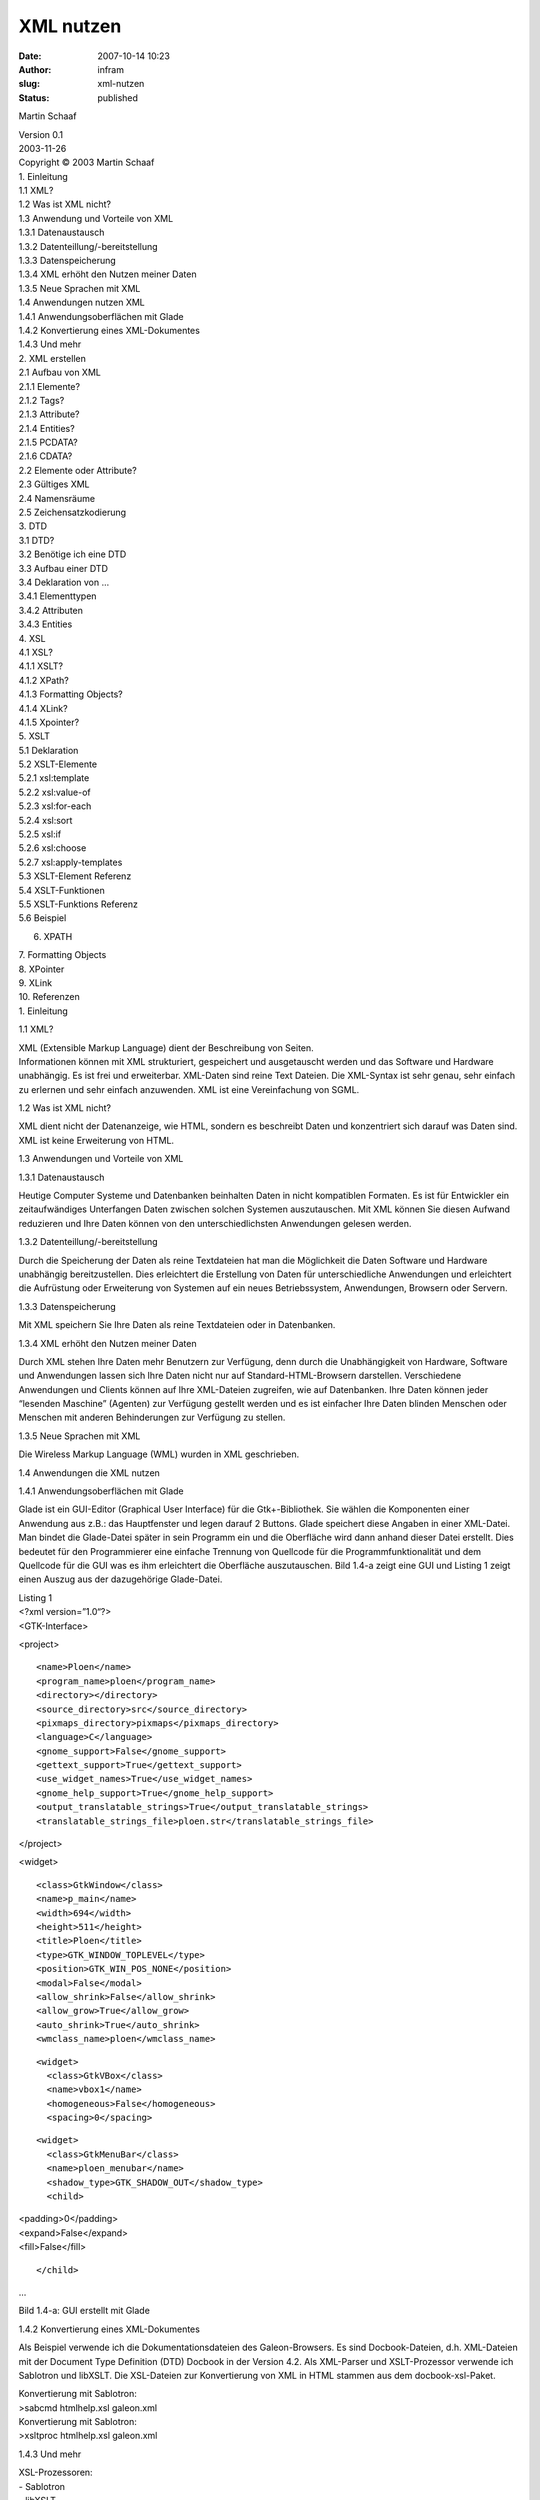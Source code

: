 XML nutzen
##########
:date: 2007-10-14 10:23
:author: infram
:slug: xml-nutzen
:status: published

Martin Schaaf

| Version 0.1
| 2003-11-26

| Copyright © 2003 Martin Schaaf
| 1. Einleitung
| 1.1 XML?
| 1.2 Was ist XML nicht?
| 1.3 Anwendung und Vorteile von XML
| 1.3.1 Datenaustausch
| 1.3.2 Datenteillung/-bereitstellung
| 1.3.3 Datenspeicherung
| 1.3.4 XML erhöht den Nutzen meiner Daten
| 1.3.5 Neue Sprachen mit XML
| 1.4 Anwendungen nutzen XML
| 1.4.1 Anwendungsoberflächen mit Glade
| 1.4.2 Konvertierung eines XML-Dokumentes
| 1.4.3 Und mehr
| 2. XML erstellen
| 2.1 Aufbau von XML
| 2.1.1 Elemente?
| 2.1.2 Tags?
| 2.1.3 Attribute?
| 2.1.4 Entities?
| 2.1.5 PCDATA?
| 2.1.6 CDATA?
| 2.2 Elemente oder Attribute?
| 2.3 Gültiges XML
| 2.4 Namensräume
| 2.5 Zeichensatzkodierung
| 3. DTD
| 3.1 DTD?
| 3.2 Benötige ich eine DTD
| 3.3 Aufbau einer DTD
| 3.4 Deklaration von ...
| 3.4.1 Elementtypen
| 3.4.2 Attributen
| 3.4.3 Entities
| 4. XSL
| 4.1 XSL?
| 4.1.1 XSLT?
| 4.1.2 XPath?
| 4.1.3 Formatting Objects?
| 4.1.4 XLink?
| 4.1.5 Xpointer?
| 5. XSLT
| 5.1 Deklaration
| 5.2 XSLT-Elemente
| 5.2.1 xsl:template
| 5.2.2 xsl:value-of
| 5.2.3 xsl:for-each
| 5.2.4 xsl:sort
| 5.2.5 xsl:if
| 5.2.6 xsl:choose
| 5.2.7 xsl:apply-templates
| 5.3 XSLT-Element Referenz
| 5.4 XSLT-Funktionen
| 5.5 XSLT-Funktions Referenz
| 5.6 Beispiel

6. XPATH

| 7. Formatting Objects
| 8. XPointer
| 9. XLink

| 10. Referenzen
| 1. Einleitung

1.1 XML?

| XML (Extensible Markup Language) dient der Beschreibung von Seiten.
| Informationen können mit XML strukturiert, gespeichert und
  ausgetauscht werden und das Software und Hardware unabhängig. Es ist
  frei und erweiterbar. XML-Daten sind reine Text Dateien. Die
  XML-Syntax ist sehr genau, sehr einfach zu erlernen und sehr einfach
  anzuwenden. XML ist eine Vereinfachung von SGML.

1.2 Was ist XML nicht?

XML dient nicht der Datenanzeige, wie HTML, sondern es beschreibt Daten
und konzentriert sich darauf was Daten sind. XML ist keine Erweiterung
von HTML.

1.3 Anwendungen und Vorteile von XML

1.3.1 Datenaustausch

Heutige Computer Systeme und Datenbanken beinhalten Daten in nicht
kompatiblen Formaten. Es ist für Entwickler ein zeitaufwändiges
Unterfangen Daten zwischen solchen Systemen auszutauschen. Mit XML
können Sie diesen Aufwand reduzieren und Ihre Daten können von den
unterschiedlichsten Anwendungen gelesen werden.

1.3.2 Datenteillung/-bereitstellung

Durch die Speicherung der Daten als reine Textdateien hat man die
Möglichkeit die Daten Software und Hardware unabhängig bereitzustellen.
Dies erleichtert die Erstellung von Daten für unterschiedliche
Anwendungen und erleichtert die Aufrüstung oder Erweiterung von Systemen
auf ein neues Betriebssystem, Anwendungen, Browsern oder Servern.

1.3.3 Datenspeicherung

Mit XML speichern Sie Ihre Daten als reine Textdateien oder in
Datenbanken.

1.3.4 XML erhöht den Nutzen meiner Daten

Durch XML stehen Ihre Daten mehr Benutzern zur Verfügung, denn durch die
Unabhängigkeit von Hardware, Software und Anwendungen lassen sich Ihre
Daten nicht nur auf Standard-HTML-Browsern darstellen. Verschiedene
Anwendungen und Clients können auf Ihre XML-Dateien zugreifen, wie auf
Datenbanken. Ihre Daten können jeder “lesenden Maschine” (Agenten) zur
Verfügung gestellt werden und es ist einfacher Ihre Daten blinden
Menschen oder Menschen mit anderen Behinderungen zur Verfügung zu
stellen.

1.3.5 Neue Sprachen mit XML

Die Wireless Markup Language (WML) wurden in XML geschrieben.

1.4 Anwendungen die XML nutzen

1.4.1 Anwendungsoberflächen mit Glade

Glade ist ein GUI-Editor (Graphical User Interface) für die
Gtk+-Bibliothek. Sie wählen die Komponenten einer Anwendung aus z.B.:
das Hauptfenster und legen darauf 2 Buttons. Glade speichert diese
Angaben in einer XML-Datei. Man bindet die Glade-Datei später in sein
Programm ein und die Oberfläche wird dann anhand dieser Datei erstellt.
Dies bedeutet für den Programmierer eine einfache Trennung von Quellcode
für die Programmfunktionalität und dem Quellcode für die GUI was es ihm
erleichtert die Oberfläche auszutauschen. Bild 1.4-a zeigt eine GUI und
Listing 1 zeigt einen Auszug aus der dazugehörige Glade-Datei.

| Listing 1
| <?xml version=”1.0“?>
| <GTK-Interface>

<project>

::

     <name>Ploen</name>
     <program_name>ploen</program_name>
     <directory></directory>
     <source_directory>src</source_directory>
     <pixmaps_directory>pixmaps</pixmaps_directory>
     <language>C</language>
     <gnome_support>False</gnome_support>
     <gettext_support>True</gettext_support>
     <use_widget_names>True</use_widget_names>
     <gnome_help_support>True</gnome_help_support>
     <output_translatable_strings>True</output_translatable_strings>
     <translatable_strings_file>ploen.str</translatable_strings_file>

</project>

<widget>

::

     <class>GtkWindow</class>
     <name>p_main</name>
     <width>694</width>
     <height>511</height>
     <title>Ploen</title>
     <type>GTK_WINDOW_TOPLEVEL</type>
     <position>GTK_WIN_POS_NONE</position>
     <modal>False</modal>
     <allow_shrink>False</allow_shrink>
     <allow_grow>True</allow_grow>
     <auto_shrink>True</auto_shrink>
     <wmclass_name>ploen</wmclass_name>

::

     <widget>
       <class>GtkVBox</class>
       <name>vbox1</name>
       <homogeneous>False</homogeneous>
       <spacing>0</spacing>

::

       <widget>
         <class>GtkMenuBar</class>
         <name>ploen_menubar</name>
         <shadow_type>GTK_SHADOW_OUT</shadow_type>
         <child>

| <padding>0</padding>
| <expand>False</expand>
| <fill>False</fill>

::

         </child>

...

Bild 1.4-a: GUI erstellt mit Glade

1.4.2 Konvertierung eines XML-Dokumentes

Als Beispiel verwende ich die Dokumentationsdateien des Galeon-Browsers.
Es sind Docbook-Dateien, d.h. XML-Dateien mit der Document Type
Definition (DTD) Docbook in der Version 4.2. Als XML-Parser und
XSLT-Prozessor verwende ich Sablotron und libXSLT. Die XSL-Dateien zur
Konvertierung von XML in HTML stammen aus dem docbook-xsl-Paket.

| Konvertierung mit Sablotron:
| >sabcmd htmlhelp.xsl galeon.xml

| Konvertierung mit Sablotron:
| >xsltproc htmlhelp.xsl galeon.xml

1.4.3 Und mehr

| XSL-Prozessoren:
| - Sablotron
| - libXSLT

| Office-Suite:
| - Abiword - Textverarbeitung ()
| - GNumeric - Tabellenkalkulation ()
| - `OpenOffice <http://www.ma-scha.de/index.php?wiki=OpenOffice>`__
  (http://www.openoffice.org/)

| “HTML"-Browser
| - Amaya (http://www.w3c.org/)
| - Internet Explorer
| - Mozilla (http://www.mozilla.org/)

| Datenbanken:
| - dbXML (http://www.dbxml.org/overview.html)
| - Ozon-DB (http://www.ozon-db.org/)
| - Tamino (http://www.softwareag.com/tamino/)
| - X-Hive (http://www.x-hive.com/)

| Entwicklung:
| - Glade - GUI-Editor (http://glade.pn.org/)
| 2. XML erstellen

2.1 Aufbau von XML

Wie im letzten Kapitel schon erwähnt wurde, sind XML-Dateien reine
Textdateien. Die von jedem Text-Editor geöffnet, gelesen und geschrieben
werden können. In Listing 2 finden Sie ein einfaches Beispiel.

| Listing 2
| <?xml version=”1.0“ encoding="ISO-8859-1“?>
| <email>
| <to>f@p.com</to>
| </email>

Als erstes sollte das XML-Dokument eine XML-Deklaration besitzen, die
angibt, welche XML-Version und Zeichensatzkodierung das folgende
Dokument benutzt. Wie in HTML werden Daten durch
Identifizierungskennzeichen, sogenannte Tags, strukturiert und
beschrieben. Die in Listing 2 verwendeten Tags sind von mir selbst
definiert, denn XML gibt die Namen der Tags nicht vor. Hierbei wird
zwischen Groß- und Kleinschreibung unterschieden. Im Gegensatz zu HTML
müssen alle XML-Elemente einen schließenden Tag haben und das zuletzt
geöffnete Element muss als erstes Element geschlossen werden. Ein
XML-Dokument benötigt wenigstens ein Element, das Wurzel-Element
(Root-Element).

Beispiel

::

     <b><i></b></i>

| Falsch <b><i></i>
| Falsch <B><i></I></b>
| Falsch <b><i></i></b>
| Richtig <b><i/></b>
| Richtig

Warum ist das letzte Beispiel richtig? Es fehlt doch der schließende
Tag. XML erlaubt, wenn kein Inhalt zwischen den Tags auftritt, diese
Vereinfachung. Jedes XML-Dokument braucht ein Wurzelelement
(Root-Element). In Listing 2 ist “email” das Root-Element. Alle
möglichen Zeilenumbrüche werden in ein Zeilenvorschub (line-feed, #xA)
umgewandelt. Leerzeichen zwischen einem öffnenden und dem dazugehörigen
schließenden Tag werden nicht verkürzt. Kommentare werden wie in Listing
3 gezeigt angewendet.

| Listing 3
| <?xml version=”1.0“ encoding="ISO-8859-15“?>
| <!-- zu versendende E-Mail -->
| <email>
| <!-- E-Mail-Adresse des Empfängers -->
| <to>f@p.com</to>
| <from>a@p.com</from>
| </email>

2.1.1 Elemente?

| Ein XML-Element besteht aus allem zwischen einschließlich Start- und
  einschließlich End-Tag, sind erweiterbar, haben Beziehungen
  untereinander und einfache Bennungsregeln.
| XML-Elemente haben Kind (child) und Eltern (parent) und Geschwister
  (siblings) Beziehungen. In Listing 3 ist “email” das Wurzel-Element.
  “to” und “from” sind Geschwister-Elemente, weil sie das gleiche
  Eltern-Element haben. “to” und “from” sind Kind-Elemente von “email”
  und “email” ist das Eltern-Element von “to” und “from”. Elemente
  können Text, andere Elemente enthalten oder leer sein.

| XML-Elemente können Attribute beinhalten und gemischten, einfachen
  oder leeren Inhalt haben.
| Gemischter Inhalt umfasst Text oder weitere Elemente. Einfacher Inhalt
  umfasst nur Text. Leerer Inhalt natürlich keins von beiden.

2.1.2 Tags?

Tags sind Identifizierungskennzeichen, die Elemente markieren. Es gibt
Start-Tags und Ende-Tags.

| Tag-Arten
| Start-Tag
| <tag>
| Ende-Tag
| </tag>
| Leerer-Tag
| <tag />

| Die Tags der Elemente können aus Zahlen, Buchstaben und anderen
  Zeichen bestehen. Dabei dürfen keine Zahlen oder Satzzeichen sowie die
  Buchstabenkombination “xml” am Anfang stehen. Es dürfen keine
  Leerzeichen auftreten. Vermeiden sie “-” und “.”. “:” wird für die
  Trennung von Namensräumen verwendet und sollte deshalb nicht im Tag
  vorkommen.
| Die Länge der Tags ist unbegrenzt, besser sind aber einfache kurze
  Tags.

2.1.3 Attribute?

Attribute finden ausschließlich in den Start-Tags Anwendung. Sie
beinhalten weitere Informationen zum Element. Die Werte der Attribute
müssen in " oder ' eingeschlossen werden. Listing 4 zeigt das Beispiel
aus Listing 3 um Attribute erweitert.

| Listing 4
| <?xml version=”1.0" encoding="ISO-8859-15“?>
| <!-- zu versendende E-Mail -->
| <email notify="true">
| <!-- E-Mail-Adresse des Empfängers -->
| <to name="Mr. Green">f@p.com</to>
| <!-- E-Mail-Adresse des Absenders -->
| <from name="Mr. Blue">a@p.com</from>
| </email>

2.1.4 Entities?

Wenn Sie von XML reservierte Zeichen verwenden, müssen Sie diese durch
Entity-Referenzen ersetzen. Entities sind Konstrukte die durch einen
XML-Prozessor ersetzt werden ähnlich einem Makro in C. Es sind zum
Beispiel zwischen den Tags keine <, >, &, ‘ und " erlaubt. Wobei das
aber nur so streng für < und & gilt. Die anderen Zeichen sollten, aber
trotzdem ersetzt werden. Nachfolgend finden Sie die vordefinierten
Entities.

| vordefinierte Entities
| &
| &
| <
| <
| >
| >
| '
| '
| "
| "

2.1.5 PCDATA?

PCDATA (parsed charakter data) sind die Bereiche eines XML-Dokumentes,
die vom XML-Prozessor analysiert werden. Tags werden in diesen Bereichen
als solche behandelt und Entities werden ersetzt.

2.1.6 CDATA?

CDATA (charakter data) sind die Bereiche eines XML-Dokumentes, die vom
XML-Prozessor nicht analysiert werden. Tags werden nicht als solche
behandelt und Entities werden nicht ersetzt. Die Markierung eines
Bereiches als CDATA geschieht auf folgende Weise.

| Deklaration
| <![CDATA[
| ...
| ]]>

| Nützlich ist diese Deklaration, wenn in einem Element häufig die
  Zeichen & oder < auftreten, so braucht man diese nicht durch ihre
  Entities ersetzen.
| Der CDATA-Bereich darf nicht die Zeichenkette "]]>" enthalten, was
  bedeutet das verschachtelte CDATA-Bereiche nicht erlaubt sind. Es
  dürfen auch keine White-Spaces in der Zeichenkette "]]>" auftreten.

2.2 Elemente oder Attribute?

Die Daten eines XML-Dokumentes können in Kind-Elementen oder in
Attributen gespeichert werden. Listing 5 zeigt das letzte Beispiel ohne
Attribute und Listing 6 die gleichen Daten ohne Kind-Elemente.

| Listing 5
| <?xml version=”1.0" encoding="ISO-8859-15“?>
| <!-- zu versendende E-Mail -->
| <email>
| <notify>true</notify>
| <!-- E-Mail-Adresse des Empfängers -->
| <to>
| <name>Mr. Green</name>
| <address>f@p.com</address>
| </to>
| <!-- E-Mail-Adresse des Absenders -->
| <from>
| <name>Mr. Blue</name>
| <address>a@p.com</address>
| </from>
| </email>

| Listing 6
| <?xml version=”1.0" encoding="ISO-8859-15“?>
| <!-- zu versendende E-Mail -->
| <email notify="true" to="f@p.com” to\_name="Mr. Green” from="a@p.com”
  from\_name="Mr. blue"/>

Die Platzersparnis durch Listing 6 ist enorm, aber die Ersparnis an
Übersichtlichkeit ist noch höher. Attribute haben noch weitere Problem,
weshalb sie auch sehr sparsam verwendet werden sollten. Attribute können
nicht mehrere Werte haben , sind nicht einfach Erweiterbar, beschreiben
keine Struktur, sind schwer zu verändern durch eine Anwendung und sind
nicht einfach gegen eine DTD (Document Type Definition) zu testen. DTD’s
werden in einem späteren Kapitel besprochen. Attribute sollten zur
Speicherung von Metadaten dienen. Listing 7 zeigt eine mögliche
sinnvollere Anwendung von Attributen.

| Listing 7
| <?xml version=”1.0" encoding="ISO-8859-15“?>
| <!-- zu versendende E-Mail -->
| <email id="md5678“>
| <notify>true</notify>
| <!-- E-Mail-Adresse des Empfängers -->
| <to>
| <name>Mr. Green</name>
| <address>f@p.com</address>
| </to>
| <!-- E-Mail-Adresse des Absenders -->
| <from>
| <name>Mr. Blue</name>
| <address>a@p.com</address>
| </from>
| </email>

2.3 Gültiges XML

Wenn es keine Vorgegebenen Tags gibt, wann ist dann ein XML-Dokument
gültig? Es gibt 2 Möglichkeiten. Wenn die Syntax-Regeln eingehalten
werden, handelt es sich um wohlgeformtes XML (well formed XML). Erst
wenn ein XML-Dokument mit einer vordefinierten Dokumentenstruktur (DTD)
übereinstimmt handelt es sich um gültiges XML. Jeder Fehler in einem
XML-Dokument muss den XML-Prozessor stoppen.

2.4 Namensräume

| Wenn 2 XML-Dokumente gleiche Tag-Namen haben, kann es beim
  zusammenfügen dieser beiden Dokumente zu Namenskonflikten kommen.
| In Listing 7 bezeichnet der Tag “email” eine E-Mail mit Empfgänger,
  Absender usw. In Listing 8 bezeichnet er nur die E-Mail-Adresse. Ein
  sinnvolles zusammenfügen ist nicht möglich.

| Listing 8
| <?xml version=”1.0" encoding="ISO-8859-15“?>
| <email>f@p.com</email>

Mit Präfixen für XML-Tags schafft man sich Namensräume in denen ein
schon vergebener Tag-Name eine neue Bedeutung erhalten kann. Listing 9
zeigt Listing 8 mit Präfix.

| Listing 9
| <?xml version=”1.0" encoding="ISO-8859-15“?>
| <a:email xmlns:a="http://www.ma-scha.de/xml/email/">f@p.com</a:email>

Der Präfix (in Listing 9 ein “a”) wird dem Tag-Namen mit einem
anschließenden Doppelpunkt vorangestellt. Das xmlns-Attribut weist dem
Namensraum-Präfix einen Namensraum-Namen zu. Der Namensraum-Name muss
eine URI sein. In Listing 9 wurde der Namensraum-Präfix explizit
angegeben. Um die Schreiben des Präfixes zu vermeiden kann man einen
Standard-Namensraum festlegen indem man den : und den Präfix vom
xmlns-Attribut weglässt. Der Standard-Namensraum gilt für das Element in
dem der Namensraum deklariert wurde und alle eingeschlossenen Elemente
ohne Präfix befinden sich in diesem. Der Standard Namensraum gilt aber
nicht automatisch für die Attribute.

2.5 Zeichensatzkodierung

| Wie in den Beispielen immer angegeben erlaubt uns XML die
  Zeichensatzkodierung des Dokumentes anzugeben. Diese sollten Sie auch
  immer angeben damit auf anderen Systemen, als dem erstellten alle
  Zeichen des Dokumentes korrekt gelesen und später dargestellt werden
  können.
| Beispiele für Kodierungen sind UTF-8, UTF-16, ISO-8895-n (n ist die
  Nummer eines Teils) usw. Bei fehlender Zeichensatzkodierung wird UTF-8
  angenommen.
| 3. DTD

3.1 DTD?

Die Document Type Definition (DTD) ist eine formale Grammatik, die eine
bestimmte XML-Sprache definiert. Sie definiert die Dokumenten-Struktur
mit erlaubten Tags und deren Schachtelung.

3.2 Benötige ich eine DTD

DTD's können sehr nützlich sein, wenn unabhängige Gruppen Daten
untereinander austauschen müssen. Eine Anwendung kann DTD's nutzen, um
Daten von außerhalb validieren zu können. Mit einer DTD kann ein
XML-Dokumente eine Beschreibung seines eigenen Formates mitbringen.

3.3 Aufbau einer DTD

DTD's kann man innerhalb oder außerhalb von XML-Dokumenten definieren.
Listing 10 zeigt das XML-Dokument aus Listing 7 mit interner DTD.

| Listing 10
| <?xml version="1.0" encoding="ISO-8859-15“?>
| <!DOCTYPE email [
| <!ELEMENT email (notify, to, from)>
| <!ELEMENT notify (#PCDATA)>
| <!ELEMENT to (name \| address)>
| <!ELEMENT from (name \| address)>
| <!ELEMENT name (#PCDATA)>
| <!ELEMENT adress (#PCDATA)>
| <!ATTLIST email id ID #REQUIRED>
| ]>
| <!-- zu versendende E-Mail -->
| <email id="md5678“>
| <notify>true</notify>
| <!-- E-Mail-Adresse des Empfängers -->
| <to>
| <name>Mr. Green</name>
| <address>f@p.com</address>
| </to>
| <!-- E-Mail-Adresse des Absenders -->
| <from>
| <name>Mr. Blue</name>
| <address>a@p.com</address>
| </from>
| </email>

Listing 11 zeigt die DTD als externe Definition und Listing 12, die DTD
in ein XML-Dokument eingebunden.

| Listing 11
| <!ELEMENT email (notify, to, from)>
| <!ELEMENT notify (#PCDATA)>
| <!ELEMENT to (name \| address)>
| <!ELEMENT from (name \| address)>
| <!ELEMENT name (#PCDATA)>
| <!ELEMENT adress (#PCDATA)>
| <!ATTLIST email id ID #REQUIRED>

| Listing 12
| <?xml version="1.0" encoding="ISO-8859-15“?>
| <!DOCTYPE email SYSTEM "listing11.dtd">
| <!-- zu versendende E-Mail -->
| <email id="md5678“>
| <notify>true</notify>
| <!-- E-Mail-Adresse des Empfängers -->
| <to>
| <name>Mr. Green</name>
| <address>f@p.com</address>
| </to>
| <!-- E-Mail-Adresse des Absenders -->
| <from>
| <name>Mr. Blue</name>
| <address>a@p.com</address>
| </from>
| </email>

3.4 Deklaration von ...

3.4.1 Elementtypen

| Elementtyp-Deklarationen
| <!ELEMENT element\_name element\_kategorie>
| <!ELEMENT element\_name (element\_inhalt)>

Jeder Elementtyp darf nur einmal deklariert werden.

| Element-Kategorien
| EMPTY
| leeres Element
| ANY
| jede Kombination von Daten

| Element-Inhalt
| #PCDATA
| "parsed charakter data" - Zeichendaten die vom XML-Prozessor
  durchsucht werden
| kind1\_name,kind2\_name,...
| -notwendige Kind-Elemente
| -notwendige Reihenfolge
| -Kind-Elemente dürfen nur einmal vorkommen
| kind1\_namekind2\_name...
| entweder kind1 oder kind2 oder ...
| kind\_name+
| muss mindestens einmal vorkommen
| kind\_name\*
| 0 oder öfters vorkommen
| kind\_name?
| 0 oder einmal vorkommen
| #PCDATAchild1\_namechild2\_name\|...
| Zeichendaten und Kind-Elemente mit beliebiger Anzahl und Reihenfolge
  der Kind-Elemente

3.4.2 Attributen

| Attribut-Deklaration
| <!ATTLIST element\_name attribut\_name attribut\_typ vorgabe\_wert>

| Attribut-Typen
| CDATA
| Zeichendaten, die nicht analysiert (unparsed) werden
| (abc\|...)
| ein Wert aus einer Aufzählungsliste
| ID
| -Wert muss eindeutig sein;
| -darf nur einmal auftreten pro Element
| -muss Vorgabe-Wert #IMPLIED oder #REQUIRED haben
| IDREF
| Wert eines ID-Attributes aus dem Dokument
| IDREFS
| Liste von ID-Attribute-Werten gtrennt durch White-Space
| NMTOKEN
| (Buchstabe Zahl . - \_ \| :)+
| (genauer siehe REC-XML)
| NMTOKENS
| Liste von NMTOKEN-Werten getrennt durch White-Space
| ENTITY
| Name eines nicht analysierten (unparsed) Entities aus der DTD
| ENTITIES
| Liste von ENTITY-Werten getrennt durch White-Space

| Vorgabe-Werte
| #REQUIRED
| muss im Element vorhanden sein
| #IMPLIED
| muss nicht angegeben werden
| #FIXED wert
| fester Attribut-Wert
| wert
| Vorgabe-Wert eines Attributes

3.4.3 Entities

| Entity-Deklaration
| <!ENTITY entity\_name entity\_wert>
| <!ENTITY entity\_name SYSTEM URI/URL>
| <!ENTITY entity\_name PUBLIC öffentliche\_id URI/URL>

4. XSL

4.1 XSL?

XSL (Extensible Stylesheet Language) ist eine Sprache zum umformen von
XML-Dokumenten. Mit XSL kann man XML-Daten filtern und sortieren, XML
formatieren anhand der Daten-Werte (z.B. negative Zahlen rot darstellen)
und XML-Daten auf verschiedenen Geräten ausgeben.

4.1.1 XSLT?

| XSLT (XSL Transformations) dient dem definieren von XML-Umformungen.
| XSLT benutzt XPath, um Teile des Quelldokumentes zu definieren, die
  vordefinierten Templates entsprechen. Wenn Übereinstimmung gefunden
  wird formt XSLT den gefundenen Teil zum Ergebnisdokument um.

4.1.2 XPath?

Xpath dient der Definition von Übereinstimmungs-Mustern für die
Umformungen.

4.1.3 Formatting Objects?

4.1.4 XLink?

| 4.1.5 Xpointer?
| 5. XSLT

5.1 Deklaration

| Style-Sheet-Deklaration
| <xsl:stylesheet version="1.0"
  xmlns:xsl="http://www.w3.org/1999/XSL/Transform">
| <xsl:transform version="1.0"
  xmlns:xsl="http://www.w3.org/1999/XSL/Transform">

5.2 Elemente

5.2.1 xsl:template

Jedes <xsl:template>-Element enthält Regeln, die auf die ausgewählten
Tags angewendet werden. Bezeichnet werden sie als Schablone (template).

| ...
| <xsl:template match="/">
| <html>
| <body>
| </body>
| </html>
| </xsl:template>
| ...

| Das match-Attribut assoziert die Schablone mit einem XML-Element. Der
  Wert "/" bezeichnet das Wurzel-Element und somit das ganze Dokument.
| Dieser Wert ist ein XPath-Ausdruck, der auch in anderen Elementen
  Anwendung findet.

5.2.2 xsl:value-of

Das <xsl:value-of>-Element extrahiert Werte eines gewählten Elementes
und fügt es in die Ausgabe ein.

| ...
| <td><xsl:value-of select="liste/name"/></td>
| ...

5.2.3 xsl:for-each

Mit diesem Element kann man jedes XML-element eines gewählten Tags
auswählen.

| ...
| <xsl:for-each select="liste">
| <tr>
| <td><xsl:value-of select="name"/></td>
| </tr>
| </xsl:for-each>
| ...

5.2.4 xsl:sort

Diese Element erlaubt die Sortierung von XML-Elementen.

| ...
| <xsl:for-each select="liste">
| <xsl:sort select="name"/>
| <tr>
| <td><xsl:value-of select="name"/></td>
| </tr>
| </xsl:for-each>
| ...

5.2.5 xsl:if

Auswahl von Elementen die bestimmten Bedingungen folgen.

| ...
| <xsl:for-each select="liste">
| <xsl:sort select="name"/>
| <tr>
| <xsl:if test="position() mod 2 = 0">
| <td><xsl:value-of select="name"/></td>
| </xsl:if>
| </tr>
| </xsl:for-each>
| ...

5.2.6 xsl:choose

Wenn verschiedene Bedingungen von Elementen getestet werden soll.

| ...
| <xsl:for-each select="liste">
| <xsl:sort select="name"/>
| <tr>
| <xsl:choose>
| <xsl:when test="age > 10">
| <td color="green"><xsl:value-of select="name"/></td>
| </xsl:when>
| <xsl:when test="age = 5">
| <td color="blue"><xsl:value-of select="name"/></td>
| </xsl:when>
| <xsl:otherwise>
| <td color="black"><xsl:value-of select="name"/></td>
| </xsl:otherwise>
| </xsl:choose>
| </tr>
| </xsl:for-each>
| ...

5.2.7 xsl:apply-templates

Es erlaubt eine Schablone auf das aktuelle Element oder auf dessen
Kinder-Elemente anzuwenden. Es erlaubt die XSL-Datei zu strukturieren.

| ...
| <xsl:template match="/">
| <html>
| <body>
| <xsl:apply-templates>
| <xsl:sort select="name"/>
| </xsl:apply-templates>
| </body>
| </html>
| </xsl:template>

| <xsl:template match="liste">
| <tr>
| <xsl:if test="position() mod 2 = 0">
| <td><xsl:value-of select="name"/></td>
| </xsl:if>
| <tr>
| </xsl:template>
| ...

5.3 XSLT-Element Referenz

| Name
| Beschreibung
| xsl:apply-imports
| wendet eine Schablone aus einer importierten XSL-Datei an
| xsl:attribute
| hinzufügen eines Attributes
| xsl:attribute-set
| definiert einen Namen für einen Satz von Attributen
| xsl:call-template
| ruft eine bestimmte Schablone auf
| xsl:choose
| erlaubt mehrere Bedingungen
| xsl:comment
| erzeugt einen Kommentar-Element im Ergebnis
| xsl:copy
| erzeugt eine Kopie des aktuellen Elementes (ohne Kinder-Elemente und
  Attribute)
| xsl:copy-of
| erzeugt eine Kopie des aktuellen Elementes (mit Kinder-Elementen und
  Attributen)
| xsl:decimal-format
| beschreibt ein Dezimalformat, das von der format-number() Funktion
  benutzt wird
| xsl:element
| erzeugt ein Element in der Ausgabe
| xsl:fallback
| gibt alternativen Code an, der ausgeführt wird wenn der XSL-Prozessor
  ein XSL-Element nicht unterstützt
| xsl:for-each
| Läuft durch alle Elemente eines angegebenen Elementes
| xsl:if
| eine Bedingung
| xsl:import
| importiert den Inhalt einer Formatvorlage in eine andere
| xsl:include
| bindet den Inhalt einer Formatvorlage in eine andere ein
| xsl:key
| bezeichnet einen Schlüssel, der mit der key() Funktion benutzt werden
  kann
| xsl:message
| gibt Nachrichten aus
| xsl:namespace-alias
| ersetzt einen Namensraum aus der Formatvorlage mit einem anderen im
  Ergebnis
| xsl:number
| fügt eine Zsahl formatiert im Ergebnis ein
| xsl:otherwise
| gibt eine Standardaktion für das <xsl:choose>- Element an
| xsl:output
| definiert das Ausgabeformat des Dokumentes
| xsl:param
| deklariert einen globalen oder lokalen Parameter
| xsl:preserve-space
| definiert Elemente die White-Spaces behalten
| xsl:processing-instruction
| schreibt eine Prozessanweisung in die Ausgabe
| xsl:strip-space
| definiert Elemente von denen White-Spaces entfernt werden
| xsl:stylesheet
| definiert das Wurzel-Element einer Formatvorlage
| xsl:text
| gibt Text aus
| xsl:transform
| definiert das Wurzel-Element einer Formatvorlage
| xsl:value-of
| fügt den Wert eines gewählten Elementes ein
| xsl:variable
| deklariert eine lokale oder globale Variable
| xsl:when
| gibt eine Aktion für das <xsl:choose>- Element an
| xsl:with-param
| definiert den Wert eines Parameters, der einer Schablone übergeben
  wird

5.4 XSLT Funktionen

5.5 XSLT-Funktions Referenz

| Name
| Beschreibung
| current()
| gibt das aktuelle Element zurück
| document()
| Zugriff auf Elemente aus externen XML-Dokumenten
| element-available()
| prüft ob das angegebene Elemente vom XSLT-Prozessor unterstützt wird
| format-number()
| konvertiert eine Zahl in eine Zeichenkette
| function-available()
| prüft ob die angegebene Funktion vom XSLT-Prozessor unterstützt wird
| generate-id()
| gibt eine Zeichenkette zurück, die eindeutig ein Element identifiziert
| key()
| gibt Elemente zu einem passenden Schlüssel zurück
| system-property()
| gibt den Wert der Systemeigenschaften zurück?
| unparsed-entity-uri()
| gibt die URI eines nicht analysierten Entities zurück

5.6 Beispiel

| Listing 13
| <!ELEMENT mailbox (email\*)>
| <!ELEMENT email (notify,to+,from,content,date)>
| <!ATTLIST email id ID #REQUIRED>
| <!ELEMENT notify (#PCDATA)>
| <!ELEMENT to (name, address)>
| <!ELEMENT from (name, address)>
| <!ELEMENT content (#PCDATA)>
| <!ELEMENT date (#PCDATA)>
| <!ELEMENT name (#PCDATA)>
| <!ELEMENT address (#PCDATA)>

| Listing 14
| <?xml version="1.0" encoding="ISO-8859-15"?>
| <!DOCTYPE mailbox SYSTEM "listing13.dtd">
| <mailbox>
| <email id="md5677">
| <notify>1</notify>
| <!-- E-Mail-Adresse des 1. Empfängers -->
| <to>
| <name>Mr. Green</name>
| <address>f@p.com</address>
| </to>
| <!-- E-Mail-Adresse des 2. Empfängers -->
| <to>
| <name>Mr. Grey</name>
| <address>tz@p.com</address>
| </to>
| <!-- E-Mail-Adresse des Absenders -->
| <from>
| <name>Mr. Blue</name>
| <address>a@p.com</address>
| </from>
| <content>
| inhalt1
| </content>
| <date>2003-12-12</date>
| </email>
| <email id="md5678">
| <notify>0</notify>
| <!-- E-Mail-Adresse des Empfängers -->
| <to>
| <name>Mr. ÄÄÄh</name>
| <address>f1@p.com</address>
| </to>
| <!-- E-Mail-Adresse des Absenders -->
| <from>
| <name>Mr. Blue</name>
| <address>a1@p.com</address>
| </from>
| <content>
| inhalt2
| </content>
| <date>2003-12-11</date>
| </email>
| <email id="md5679">
| <notify>1</notify>
| <!-- E-Mail-Adresse des Empfängers -->
| <to>
| <name>Mr. Green</name>
| <address>f2@p.com</address>
| </to>
| <!-- E-Mail-Adresse des Absenders -->
| <from>
| <name>Mr. Blue</name>
| <address>a2@p.com</address>
| </from>
| <content>
| inhalt3
| </content>
| <date>2004-01-7</date>
| </email>
| <email id="md5680">
| <notify>0</notify>
| <!-- E-Mail-Adresse des Empfängers -->
| <to>
| <name>Mr. Green</name>
| <address>3f@p.com</address>
| </to>
| <!-- E-Mail-Adresse des Absenders -->
| <from>
| <name>Mr. Blue</name>
| <address>a3@p.com</address>
| </from>
| <content>
| inhalt4
| </content>
| <date>2004-01-3</date>
| </email>
| </mailbox>

| Listing 15
| <?xml version="1.0" encoding="ISO-8859-15"?>

<xsl:stylesheet version="1.0"
xmlns:xsl="http://www.w3.org/1999/XSL/Transform">

<xsl:output method="html"/>

<xsl:template match="/">

::

       <html>
       <head>
       </head>
       <body>

<xsl:apply-templates/>

::

       </body>
       </html>

</xsl:template>

<xsl:template match="mailbox">

::

       <table>
           <tr>

| <th colspan="2">Ihre E-Mails</th>
| </tr>

::

           <xsl:apply-templates select="email">

| <xsl:sort order="descending" select="date"/>
| </xsl:apply-templates>

::

       </table>

</xsl:template>

<xsl:template match="email">

::

       <tr>
           <td>Datum:</td>

<td><xsl:value-of select="date"/></td>

::

       </tr>
       <tr>

<td>Von:</td>

::

           <td><xsl:value-of select="from/name"/> <<xsl:value-of select="from/address"/>></td>
       </tr>
       <xsl:apply-templates select="to"/>
       <tr>

<td><xsl:text disable-output-escaping="yes">Bestätigung:</xsl:text></td>

::

           <xsl:choose>

| <xsl:when test="notify = 1">
| <td>Ja</td>
| </xsl:when>
| <xsl:otherwise>
| <td>Nein</td>
| </xsl:otherwise>
| </xsl:choose>

::

       </tr>
       <tr>

<td colspan="2"><xsl:value-of select="content"/></td>

::

       </tr>

</xsl:template>

<xsl:template match="to">

::

       <tr>
           <td>An:</td>

<td><xsl:value-of select="name"/> <<xsl:value-of
select="address"/>></td>

::

       </tr>

</xsl:template>

</xsl:stylesheet>

Listing 13 zeigt ein DTD, welches man zum Speichern von E-Mails benutzen
kann. Listing 14 zeigt ein zu Listing 13 gültiges XML-Dokument. Und
Listing 15 zeigt eine XSL-Datei mit deren Hilfe wir eine HTML-Dokument
aus Listing 14 erzeugen. Wir schicken die 3 Dateien durch den
XSL-Prozessor und erhalten als Ausgabe Listing 16.

| Listing 16
| <html>
| <head><meta http-equiv="Content-Type" content="text/html;
  charset=UTF-8"></head>
| <body><table>
| <tr><th colspan="2">Ihre E-Mails</th></tr>
| <tr>
| <td>Datum:</td>
| <td>2004-01-7</td>
| </tr>
| <tr>
| <td>Von:</td>
| <td>Mr. Blue <a2@p.com></td>
| </tr>
| <tr>
| <td>An:</td>
| <td>Mr. Green <f2@p.com></td>
| </tr>
| <tr>
| <td>Bestätigung:</td>
| <td>Ja</td>
| </tr>
| <tr><td colspan="2">
| inhalt3
| </td></tr>
| <tr>
| <td>Datum:</td>
| <td>2004-01-3</td>
| </tr>
| <tr>
| <td>Von:</td>
| <td>Mr. Blue <a3@p.com></td>
| </tr>
| <tr>
| <td>An:</td>
| <td>Mr. Green <3f@p.com></td>
| </tr>
| <tr>
| <td>Bestätigung:</td>
| <td>Nein</td>
| </tr>
| <tr><td colspan="2">
| inhalt4
| </td></tr>
| <tr>
| <td>Datum:</td>
| <td>2003-12-12</td>
| </tr>
| <tr>
| <td>Von:</td>
| <td>Mr. Blue <a@p.com></td>
| </tr>
| <tr>
| <td>An:</td>
| <td>Mr. Green <f@p.com></td>
| </tr>
| <tr>
| <td>An:</td>
| <td>Mr. Grey <tz@p.com></td>
| </tr>
| <tr>
| <td>Bestätigung:</td>
| <td>Ja</td>
| </tr>
| <tr><td colspan="2">
| inhalt1
| </td></tr>
| <tr>
| <td>Datum:</td>
| <td>2003-12-11</td>
| </tr>
| <tr>
| <td>Von:</td>
| <td>Mr. Blue <a1@p.com></td>
| </tr>
| <tr>
| <td>An:</td>
| <td>Mr. Ã„Ã„Ã„h <f1@p.com></td>
| </tr>
| <tr>
| <td>Bestätigung:</td>
| <td>Nein</td>
| </tr>
| <tr><td colspan="2">
| inhalt2
| </td></tr>
| </table></body>
| </html>

6. XPath

10. Referenzen

| Folgende Web-Seiten dienten mir als Grundlage für dieses Tutorial.
| http://www.w3c.org/
| http://www.w3schools.com/
